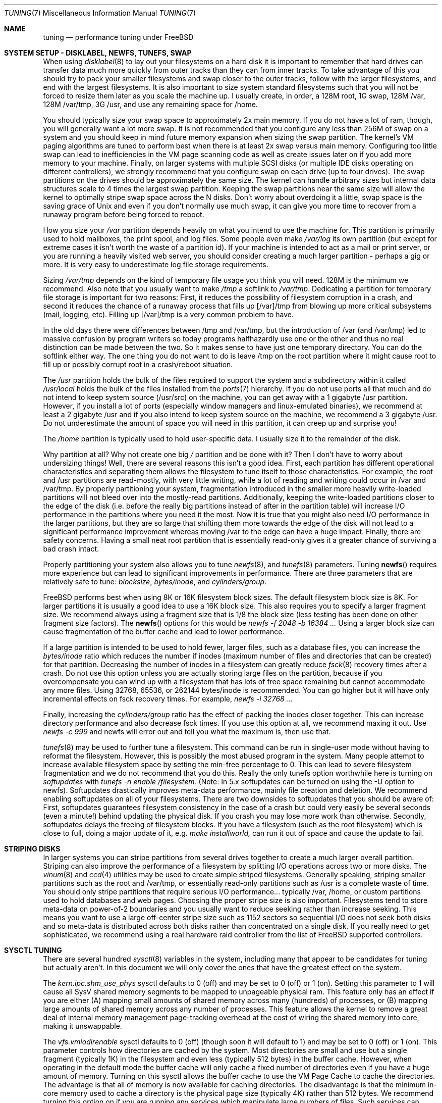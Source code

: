 .\" Copyright (c) 2001, Matthew Dillon.  Terms and conditions are those of
.\" the BSD Copyright as specified in the file "/usr/src/COPYRIGHT" in
.\" the source tree.
.\"
.\" $FreeBSD$
.\"
.Dd May 25, 2001
.Dt TUNING 7
.Os FreeBSD
.Sh NAME
.Nm tuning
.Nd performance tuning under FreeBSD
.Sh SYSTEM SETUP - DISKLABEL, NEWFS, TUNEFS, SWAP
.Pp
When using
.Xr disklabel 8
to lay out your filesystems on a hard disk it is important to remember
that hard drives can transfer data much more quickly from outer tracks
than they can from inner tracks.  To take advantage of this you should
try to pack your smaller filesystems and swap closer to the outer tracks,
follow with the larger filesystems, and end with the largest filesystems.
It is also important to size system standard filesystems such that you
will not be forced to resize them later as you scale the machine up.
I usually create, in order, a 128M root, 1G swap, 128M /var, 128M /var/tmp,
3G /usr, and use any remaining space for /home.
.Pp
You should typically size your swap space to approximately 2x main memory.
If you do not have a lot of ram, though, you will generally want a lot
more swap.  It is not recommended that you configure any less than
256M of swap on a system and you should keep in mind future memory
expansion when sizing the swap partition.
The kernel's VM paging algorithms are tuned to perform best when there is
at least 2x swap versus main memory.  Configuring too little swap can lead
to inefficiencies in the VM page scanning code as well as create issues
later on if you add more memory to your machine.  Finally, on larger systems
with multiple SCSI disks (or multiple IDE disks operating on different
controllers), we strongly recommend that you configure swap on each drive
(up to four drives).  The swap partitions on the drives should be
approximately the same size.  The kernel can handle arbitrary sizes but 
internal data structures scale to 4 times the largest swap partition.  Keeping
the swap partitions near the same size will allow the kernel to optimally
stripe swap space across the N disks.  Don't worry about overdoing it a
little, swap space is the saving grace of
.Ux
and even if you don't normally use much swap, it can give you more time to
recover from a runaway program before being forced to reboot.
.Pp
How you size your
.Em /var
partition depends heavily on what you intend to use the machine for.  This
partition is primarily used to hold mailboxes, the print spool, and log
files.  Some people even make
.Em /var/log
its own partition (but except for extreme cases it isn't worth the waste
of a partition id).  If your machine is intended to act as a mail
or print server,
or you are running a heavily visited web server, you should consider
creating a much larger partition - perhaps a gig or more.  It is very easy
to underestimate log file storage requirements. 
.Pp
Sizing
.Em /var/tmp
depends on the kind of temporary file usage you think you will need.  128M is
the minimum we recommend.  Also note that you usually want to make
.Em /tmp
a softlink to
.Em /var/tmp .
Dedicating a partition for temporary file storage is important for
two reasons:  First, it reduces the possibility of filesystem corruption
in a crash, and second it reduces the chance of a runaway process that
fills up [/var]/tmp from blowing up more critical subsystems (mail,
logging, etc).  Filling up [/var]/tmp is a very common problem to have.
.Pp
In the old days there were differences between /tmp and /var/tmp,
but the introduction of /var (and /var/tmp) led to massive confusion
by program writers so today programs halfhazardly use one or the
other and thus no real distinction can be made between the two.  So
it makes sense to have just one temporary directory.  You can do the 
softlink either way.  The one thing you do not want to do is leave /tmp
on the root partition where it might cause root to fill up or possibly
corrupt root in a crash/reboot situation.
.Pp
The
.Em /usr
partition holds the bulk of the files required to support the system and
a subdirectory within it called
.Em /usr/local
holds the bulk of the files installed from the
.Xr ports 7
hierarchy.  If you do not use ports all that much and do not intend to keep
system source (/usr/src) on the machine, you can get away with
a 1 gigabyte /usr partition.  However, if you install a lot of ports
(especially window managers and linux-emulated binaries), we recommend
at least a 2 gigabyte /usr and if you also intend to keep system source
on the machine, we recommend a 3 gigabyte /usr.  Do not underestimate the
amount of space you will need in this partition, it can creep up and 
surprise you!
.Pp
The
.Em /home
partition is typically used to hold user-specific data.  I usually size it
to the remainder of the disk.
.Pp
Why partition at all?  Why not create one big
.Em /
partition and be done with it?  Then I don't have to worry about undersizing
things!  Well, there are several reasons this isn't a good idea.  First,
each partition has different operational characteristics and separating them
allows the filesystem to tune itself to those characteristics.  For example,
the root and /usr partitions are read-mostly, with very little writing, while
a lot of reading and writing could occur in /var and /var/tmp.  By properly
partitioning your system, fragmentation introduced in the smaller more
heavily write-loaded partitions will not bleed over into the mostly-read
partitions.  Additionally, keeping the write-loaded partitions closer to
the edge of the disk (i.e. before the really big partitions instead of after
in the partition table) will increase I/O performance in the partitions 
where you need it the most.  Now it is true that you might also need I/O
performance in the larger partitions, but they are so large that shifting
them more towards the edge of the disk will not lead to a significant
performance improvement whereas moving /var to the edge can have a huge impact.
Finally, there are safety concerns.  Having a small neat root partition that
is essentially read-only gives it a greater chance of surviving a bad crash
intact.
.Pp
Properly partitioning your system also allows you to tune
.Xr newfs 8 ,
and
.Xr tunefs 8
parameters.  Tuning
.Fn newfs
requires more experience but can lead to significant improvements in 
performance.  There are three parameters that are relatively safe to
tune:
.Em blocksize ,
.Em bytes/inode ,
and
.Em cylinders/group .
.Pp
.Fx
performs best when using 8K or 16K filesystem block sizes.  The default
filesystem  block size is 8K.  For larger partitions it is usually a good
idea to use a 16K block size.  This also requires you to specify a larger
fragment size.  We recommend always using a fragment size that is 1/8
the block size (less testing has been done on other fragment size factors).
The
.Fn newfs
options for this would be
.Em newfs -f 2048 -b 16384 ...
Using a larger block size can cause fragmentation of the buffer cache and
lead to lower performance.
.Pp
If a large partition is intended to be used to hold fewer, larger files, such
as a database files, you can increase the
.Em bytes/inode
ratio which reduces the number if inodes (maximum number of files and
directories that can be created) for that partition.  Decreasing the number
of inodes in a filesystem can greatly reduce
.Xr fsck 8
recovery times after a crash.  Do not use this option
unless you are actually storing large files on the partition, because if you
overcompensate you can wind up with a filesystem that has lots of free
space remaining but cannot accommodate any more files.  Using
32768, 65536, or 262144 bytes/inode is recommended.  You can go higher but
it will have only incremental effects on fsck recovery times.  For
example, 
.Em newfs -i 32768 ...
.Pp
Finally, increasing the
.Em cylinders/group
ratio has the effect of packing the inodes closer together.  This can increase
directory performance and also decrease fsck times.  If you use this option
at all, we recommend maxing it out.  Use
.Em newfs -c 999
and newfs will error out and tell you what the maximum is, then use that.
.Pp
.Xr tunefs 8
may be used to further tune a filesystem.  This command can be run in
single-user mode without having to reformat the filesystem.  However, this
is possibly the most abused program in the system.  Many people attempt to 
increase available filesystem space by setting the min-free percentage to 0.
This can lead to severe filesystem fragmentation and we do not recommend
that you do this.  Really the only tunefs option worthwhile here is turning on
.Em softupdates
with
.Em tunefs -n enable /filesystem.
(Note: In 5.x softupdates can be turned on using the -U option to newfs).
Softupdates drastically improves meta-data performance, mainly file
creation and deletion.  We recommend enabling softupdates on all of your
filesystems.  There are two downsides to softupdates that you should be
aware of:  First, softupdates guarantees filesystem consistency in the
case of a crash but could very easily be several seconds (even a minute!)
behind updating the physical disk.  If you crash you may lose more work
than otherwise.  Secondly, softupdates delays the freeing of filesystem
blocks.  If you have a filesystem (such as the root filesystem) which is 
close to full, doing a major update of it, e.g.
.Em make installworld,
can run it out of space and cause the update to fail.
.Sh STRIPING DISKS
In larger systems you can stripe partitions from several drives together
to create a much larger overall partition.  Striping can also improve
the performance of a filesystem by splitting I/O operations across two
or more disks.  The
.Xr vinum 8 
and
.Xr ccd 4
utilities may be used to create simple striped filesystems.  Generally
speaking, striping smaller partitions such as the root and /var/tmp,
or essentially read-only partitions such as /usr is a complete waste of
time.  You should only stripe partitions that require serious I/O performance...
typically /var, /home, or custom partitions used to hold databases and web
pages.  Choosing the proper stripe size is also 
important.  Filesystems tend to store meta-data on power-of-2 boundaries
and you usually want to reduce seeking rather than increase seeking.  This
means you want to use a large off-center stripe size such as 1152 sectors
so sequential I/O does not seek both disks and so meta-data is distributed
across both disks rather than concentrated on a single disk.  If
you really need to get sophisticated, we recommend using a real hardware
raid controller from the list of
.Fx
supported controllers.
.Sh SYSCTL TUNING
.Pp
There are several hundred
.Xr sysctl 8
variables in the system, including many that appear to be candidates for
tuning but actually aren't.  In this document we will only cover the ones
that have the greatest effect on the system.
.Pp
The
.Em kern.ipc.shm_use_phys
sysctl defaults to 0 (off) and may be set to 0 (off) or 1 (on).  Setting
this parameter to 1 will cause all SysV shared memory segments to be
mapped to unpageable physical ram.  This feature only has an effect if you
are either (A) mapping small amounts of shared memory across many (hundreds)
of processes, or (B) mapping large amounts of shared memory across any
number of processes.  This feature allows the kernel to remove a great deal
of internal memory management page-tracking overhead at the cost of wiring
the shared memory into core, making it unswappable.
.Pp
The
.Em vfs.vmiodirenable
sysctl defaults to 0 (off) (though soon it will default to 1) and may be
set to 0 (off) or 1 (on).  This parameter controls how directories are cached
by the system.  Most directories are small and use but a single fragment
(typically 1K) in the filesystem and even less (typically 512 bytes) in
the buffer cache.  However, when operating in the default mode the buffer
cache will only cache a fixed number of directories even if you have a huge
amount of memory.  Turning on this sysctl allows the buffer cache to use
the VM Page Cache to cache the directories.  The advantage is that all of
memory is now available for caching directories.  The disadvantage is that
the minimum in-core memory used to cache a directory is the physical page
size (typically 4K) rather than 512 bytes.  We recommend turning this option
on if you are running any services which manipulate large numbers of files.
Such services can include web caches, large mail systems, and news systems.
Turning on this option will generally not reduce performance even with the
wasted memory but you should experiment to find out.
.Pp
There are various buffer-cache and VM page cache related sysctls.  We do
not recommend messing around with these at all.  As of
.Fx 4.3 ,
the VM system does an extremely good job tuning itself.
.Pp
The
.Em net.inet.tcp.sendspace
and
.Em net.inet.tcp.recvspace
sysctls are of particular interest if you are running network intensive
applications.  This controls the amount of send and receive buffer space
allowed for any given TCP connection.  The default is 16K.  You can often
improve bandwidth utilization by increasing the default at the cost of 
eating up more kernel memory for each connection.  We do not recommend
increasing the defaults if you are serving hundreds or thousands of
simultaneous connections because it is possible to quickly run the system
out of memory due to stalled connections building up.  But if you need
high bandwidth over a fewer number of connections, especially if you have
gigabit ethernet, increasing these defaults can make a huge difference.
You can adjust the buffer size for incoming and outgoing data separately.
For example, if your machine is primarily doing web serving you may want
to decrease the recvspace in order to be able to increase the sendspace
without eating too much kernel memory.  Note that the route table, see
.Xr route 8 ,
can be used to introduce route-specific send and receive buffer size
defaults.  As an additional management tool you can use pipes in your
firewall rules, see
.Xr ipfw 8 ,
to limit the bandwidth going to or from particular IP blocks or ports.
For example, if you have a T1 you might want to limit your web traffic
to 70% of the T1's bandwidth in order to leave the remainder available
for mail and interactive use.   Normally a heavily loaded web server
will not introduce significant latencies into other services even if 
the network link is maxed out, but enforcing a limit can smooth things
out and lead to longer term stability.  Many people also enforce artificial
bandwidth limitations in order to ensure that they are not charged for
using too much bandwidth.
.Pp
Setting the send or receive TCP buffer to values larger then 65535 will result
in a marginal performance improvement at best due to limitations within
the TCP protocol itself.
These limitations can prevent certain types of network links (specifically,
gigabit WAN links and high-latency satellite links) from reaching
their maximum level of performance.  For such cases we first recommend that
you simply set the TCP buffer size to 65535 and stick with that if the
performance is acceptable.  In extreme cases you may have to turn on the
.Em net.inet.tcp.rfc1323
sysctl and increase the buffer size to values greater then 65535.  This option
turns on the window sizing extension to the TCP protocol.  We do not recommend
that you use this option unless you absolutely have to because many hosts on
the internet can't handle the feature and may cause connections to freeze up.
.Pp
We recommend that you turn on (set to 1) and leave on the 
.Em net.inet.tcp.always_keepalive
control.  The default is usually off.  This introduces a small amount of
additional network bandwidth but guarantees that dead tcp connections
will eventually be recognized and cleared.  Dead tcp connections are a
particular problem on systems accessed by users operating over dialups,
because users often disconnect their modems without properly closing active
connections.
.Pp
The
.Em kern.ipc.somaxconn
sysctl limits the size of the listen queue for accepting new tcp connections.
The default value of 128 is typically too low for robust handling of new
connections in a heavily loaded web server environment.  For such environments,
we recommend increasing this value to 1024 or higher.  The service daemon
may itself limit the listen queue size (e.g. sendmail, apache) but will
often have a directive in its configuration file to adjust the queue size up.
Larger listen queue also do a better job of fending of denial of service
attacks.
.Sh KERNEL CONFIG TUNING
.Pp
There are a number of kernel options that you may have to fiddle with in
a large scale system.  In order to change these options you need to be
able to compile a new kernel from source.  The
.Xr config 8
manual page and the handbook are good starting points for learning how to
do this.  Generally the first thing you do when creating your own custom
kernel is to strip out all the drivers and services you don't use.  Removing
things like
.Em INET6
and drivers you don't have will reduce the size of your kernel, sometimes
by a megabyte or more, leaving more memory available for applications.
.Pp
The
.Em maxusers
kernel option defaults to an incredibly low value.  For most modern machines,
you probably want to increase this value to 64, 128, or 256.  We do not 
recommend going above 256 unless you need a huge number of file descriptors.
Network buffers are also affected but can be controlled with a separate
kernel option.  Do not increase maxusers just to get more network mbufs.
.Pp
.Em NMBCLUSTERS
may be adjusted to increase the number of network mbufs the system is
willing to allocate.  Each cluster represents approximately 2K of memory,
so a value of 1024 represents 2M of kernel memory reserved for network
buffers.  You can do a simple calculation to figure out how many you need.
If you have a web server which maxes out at 1000 simultaneous connections,
and each connection eats a 16K receive and 16K send buffer, you need
approximate 32MB worth of network buffers to deal with it.  A good rule of
thumb is to multiply by 2, so 32MBx2 = 64MB/2K = 32768.  So for this case
you would want to se NMBCLUSTERS to 32768.  We recommend values between
1024 and 4096 for machines with moderates amount of memory, and between 4096
and 32768 for machines with greater amounts of memory.  Under no circumstances
should you specify an arbitrarily high value for this parameter, it could
lead to a boot-time crash.  The -m option to
.Xr netstat 1
may be used to observe network cluster use.
.Pp
More and more programs are using the
.Fn sendfile
system call to transmit files over the network.  The
.Em NSFBUFS
kernel parameter controls the number of filesystem buffers
.Fn sendfile
is allowed to use to perform its work.  This parameter nominally scales
with
.Em maxusers
so you should not need to mess with this parameter except under extreme
circumstances.
.Pp
.Em SCSI_DELAY
and
.Em IDE_DELAY
may be used to reduce system boot times.  The defaults are fairly high and
can be responsible for 15+ seconds of delay in the boot process.  Reducing
SCSI_DELAY to 5 seconds usually works (especially with modern drives).
Reducing IDE_DELAY also works but you have to be a little more careful.
.Pp
There are a number of
.Em XXX_CPU
options that can be commented out.  If you only want the kernel to run
on a Pentium class cpu, you can easily remove
.Em I386_CPU
and
.Em I486_CPU,
but only remove
.Em I586_CPU
if you are sure your cpu is being recognized as a Pentium II or better.
Some clones may be recognized as a pentium or even a 486 and not be able
to boot without those options.  If it works, great!  The operating system
will be able to better-use higher-end cpu features for mmu, task switching,
timebase, and even device operations.  Additionally, higher-end cpus support
4MB MMU pages which the kernel uses to map the kernel itself into memory,
which increases its efficiency under heavy syscall loads.
.Sh IDE WRITE CACHING
.Fx 4.3 
flirted with turning off IDE write caching.  This reduced write bandwidth
to IDE disks but was considered necessary due to serious data consistency
issues introduced by hard drive vendors.  Basically the problem is that 
IDE drives lie about when a write completes.  With IDE write caching turned
on, IDE hard drives will not only write data to disk out of order, they
will sometimes delay some of the blocks indefinitely when under heavy disk
loads.  A crash or power failure can result in serious filesystem
corruption.  So our default was changed to be safe.  Unfortunately, the
result was such a huge loss in performance that we caved in and changed the
default back to on after the release.  You should check the default on
your system by observing the
.Em hw.ata.wc
sysctl variable.  If IDE write caching is turned off, you can turn it back
on by setting the
.Eme hw.ata.wc
kernel variable back to 1.  This must be done from the boot loader at boot
time.  Attempting to do it after the kernel boots will have no effect. 
Please see
.Xr ata 4 ,
and
.Xr loader 8 .
.Pp
There is a new experimental feature for IDE hard drives called hw.ata.tags
(you also set this in the bootloader) which allows write caching to be safely
turned on.  This brings SCSI tagging features to IDE drives.  As of this
writing only IBM DPTA and DTLA drives support the feature.  Warning!  These
drives apparently have quality control problems and I do not recommend
purchasing them at this time.  If you need performance, go with SCSI.
.Sh CPU, MEMORY, DISK, NETWORK
The type of tuning you do depends heavily on where your system begins to
bottleneck as load increases.  If your system runs out of cpu (idle times
are perpetually 0%) then you need to consider upgrading the cpu or moving to
an SMP motherboard (multiple cpu's), or perhaps you need to revisit the
programs that are causing the load and try to optimize them.  If your system
is paging to swap a lot you need to consider adding more memory.  If your
system is saturating the disk you typically see high cpu idle times and
total disk saturation.
.Xr systat 1
can be used to monitor this.  There are many solutions to saturated disks:
increasing memory for caching, mirroring disks, distributing operations across
several machines, and so forth.  If disk performance is an issue and you
are using IDE drives, switching to SCSI can help a great deal.  While modern
IDE drives compare with SCSI in raw sequential bandwidth, the moment you
start seeking around the disk SCSI drives usually win.
.Pp
Finally, you might run out of network suds.  The first line of defense for
improving network performance is to make sure you are using switches instead
of hubs, especially these days where switches are almost as cheap.  Hubs
have severe problems under heavy loads due to collision backoff and one bad
host can severely degrade the entire LAN.  Second, optimize the network path
as much as possible.  For example, in 
.Xr firewall 7
we describe a firewall protecting internal hosts with a topology where
the externally visible hosts are not routed through it.  Use 100BaseT rather
than 10BaseT, or use 1000BaseT rather then 100BaseT, depending on your needs.
Most bottlenecks occur at the WAN link (e.g. modem, T1, DSL, whatever).
If expanding the link is not an option it may be possible to use ipfw's
.Sy DUMMYNET
feature to implement peak shaving or other forms of traffic shaping to
prevent the overloaded service (such as web services) from effecting other
services (such as email), or vise versa.  In home installations this could
be used to give interactive traffic (your browser, ssh logins) priority
over services you export from your box (web services, email).
.Sh SEE ALSO
.Pp
.Xr netstat 1 ,
.Xr systat 1 ,
.Xr ata 4 ,
.Xr ccd 4 ,
.Xr login.conf 5 ,
.Xr hier 7 ,
.Xr firewall 7 ,
.Xr ports 7 ,
.Xr boot 8 ,
.Xr config 8 ,
.Xr disklabel 8 ,
.Xr fsck 8 ,
.Xr ifconfig 8 ,
.Xr ipfw 8 ,
.Xr loader 8 ,
.Xr newfs 8 ,
.Xr route 8 ,
.Xr sysctl 8 ,
.Xr tunefs 8 ,
.Xr vinum 8
.Sh HISTORY
The
.Nm
manual page was originally written by
.An Matthew Dillon
and first appeared 
in
.Fx 4.3 ,
May 2001.
